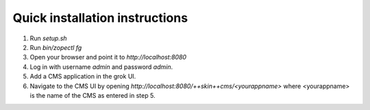 Quick installation instructions
================================


1. Run `setup.sh`

2. Run `bin/zopectl fg`

3. Open your browser and point it to `http://localhost:8080`

4. Log in with username `admin` and password `admin`.

5. Add a CMS application in the grok UI.

6. Navigate to the CMS UI by opening
   `http://localhost:8080/++skin++cms/<yourappname>` where <yourappname> is
   the name of the CMS as entered in step 5.
